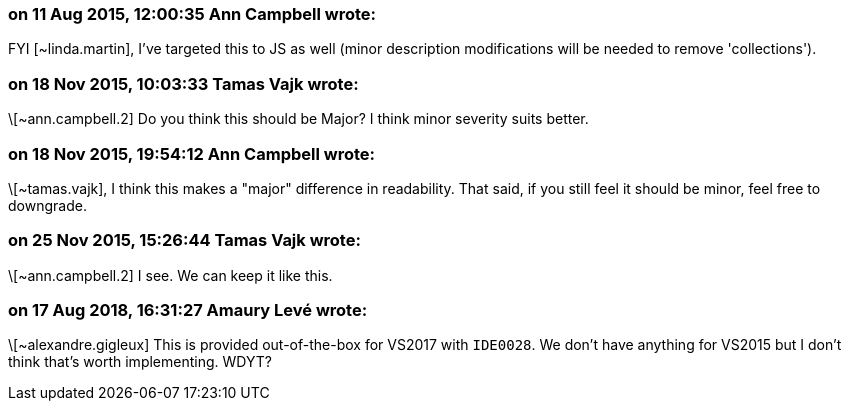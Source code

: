 === on 11 Aug 2015, 12:00:35 Ann Campbell wrote:
FYI [~linda.martin], I've targeted this to JS as well (minor description modifications will be needed to remove 'collections').

=== on 18 Nov 2015, 10:03:33 Tamas Vajk wrote:
\[~ann.campbell.2] Do you think this should be Major? I think minor severity suits better.

=== on 18 Nov 2015, 19:54:12 Ann Campbell wrote:
\[~tamas.vajk], I think this makes a "major" difference in readability. That said, if you still feel it should be minor, feel free to downgrade.

=== on 25 Nov 2015, 15:26:44 Tamas Vajk wrote:
\[~ann.campbell.2] I see. We can keep it like this.

=== on 17 Aug 2018, 16:31:27 Amaury Levé wrote:
\[~alexandre.gigleux] This is provided out-of-the-box for VS2017 with ``++IDE0028++``. We don't have anything for VS2015 but I don't think that's worth implementing. WDYT?

